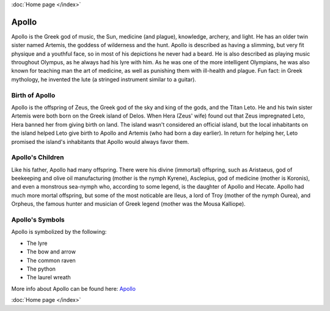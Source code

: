 :doc:`Home page </index>`


Apollo
======

.. image:: apollo2.jpg
	:width: 50%

Apollo is the Greek god of music, the Sun, medicine (and plague), knowledge, 
archery, and light. He has an older twin sister named Artemis, the goddess of 
wilderness and the hunt. Apollo is described as having a slimming, but very fit 
physique and a youthful face, so in most of his depictions he never had a beard. 
He is also described as playing music throughout Olympus, as he always had his 
lyre with him. As he was one of the more intelligent Olympians, he was also 
known for teaching man the art of medicine, as well as punishing them with 
ill-health and plague. Fun fact: in Greek mythology, he invented the lute 
(a stringed instrument similar to a guitar). 

.. image:: lute.jpg

Birth of Apollo
~~~~~~~~~~~~~~~
.. image:: apollo3.jpg

Apollo is the offspring of Zeus, the Greek god of the sky and king of the gods, 
and the Titan Leto. He and his twin sister Artemis were both born on the Greek 
island of Delos. When Hera (Zeus' wife) found out that Zeus impregnated Leto, 
Hera banned her from giving birth on land. The island wasn't considered an 
official island, but the local inhabitants on the island helped Leto give birth 
to Apollo and Artemis (who had born a day earlier). In return for helping her, 
Leto promised the island's inhabitants that Apollo would always favor them. 

Apollo's Children
~~~~~~~~~~~~~~~~~
.. image:: apollo4.jpg
    :width: 50%

Like his father, Apollo had many offspring. There were his divine (immortal) 
offspring, such as Aristaeus, god of beekeeping and olive oil manufacturing 
(mother is the nymph Kyrene), Asclepius, god of medicine (mother is Koronis), 
and even a monstrous sea-nymph who, according to some legend, is the daughter 
of Apollo and Hecate. Apollo had much more mortal offspring, but some of the 
most noticable are Ileus, a lord of Troy (mother of the nymph Ourea), and 
Orpheus,  the famous hunter and musician of Greek legend (mother was the Mousa 
Kalliope). 

Apollo's Symbols
~~~~~~~~~~~~~~~~
Apollo is symbolized by the following:

* The lyre
* The bow and arrow 
* The common raven 
* The python 
* The laurel wreath 

More info about Apollo can be found here: 
`Apollo <https://www.greekmythology.com/Olympians/Apollo/apollo.html>`_

:doc:`Home page </index>`